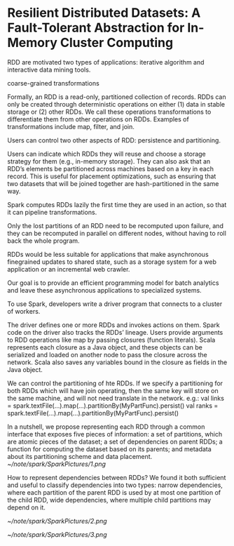 * Resilient Distributed Datasets: A Fault-Tolerant Abstraction for In-Memory Cluster Computing
RDD are motivated two types of applications: iterative algorithm and interactive data mining tools.

coarse-grained transformations

Formally, an RDD is a read-only, partitioned collection of records. RDDs can only be created through deterministic operations on either (1) data in stable storage or (2) other RDDs. We call these operations transformations to
differentiate them from other operations on RDDs. Examples of transformations include map, filter, and join.

Users can control two other aspects of RDD: persistence and partitioning.

Users can indicate which RDDs they will reuse and choose a storage strategy for them (e.g., in-memory storage). They can also ask that an RDD’s elements be partitioned across machines based on a key in each record. This is useful for placement optimizations, such as ensuring that two datasets that will be joined together are hash-partitioned in the same way.

 Spark computes RDDs lazily the first time they are used in an action, so that it can pipeline transformations.

Only the lost partitions of an RDD need to be recomputed upon failure, and they can be recomputed in parallel on different nodes, without having to roll back the whole program.

RDDs would be less suitable for applications that make asynchronous finegrained updates to shared state, such as a storage system for a web application or an incremental web crawler.

Our goal is to provide an efficient programming model for batch analytics and leave these asynchronous applications to specialized systems.

To use Spark, developers write a driver program that connects to a cluster of workers.

The driver defines one or more RDDs and invokes actions on them. Spark code on the driver also tracks the RDDs’ lineage. 
Users provide arguments to RDD operations like map by passing closures (function literals).
Scala represents each closure as a Java object, and these objects can be serialized and loaded on another node to pass the closure across the network. Scala also saves any variables bound in the closure as fields in the Java object.

We can control the partitioning of hte RDDs. If we specify a partitioning for both RDDs which will have join operating, then the same key will store on the same machine, and will not need translate in the network.
e.g.: val links = spark.textFile(...).map(...).partitionBy(MyPartFunc).persist()
   val ranks = spark.textFile(...).map(...).partitionBy(MyPartFunc).persist()

In a nutshell, we propose representing each RDD through a common interface that exposes five pieces of information: a set of partitions, which are atomic pieces of the dataset; a set of dependencies on parent RDDs; a function for computing the dataset based on its parents; and metadata about its partitioning scheme and data placement.
[[~/note/spark/SparkPictures/1.png]]

How to represent dependencies between RDDs? We found it both sufficient and useful to classify dependencies into two types: narrow dependencies, where each partition of the parent RDD is used by at most one partition of the child RDD, wide dependencies, where multiple child partitions may depend on it.

[[~/note/spark/SparkPictures/2.png]]

[[~/note/spark/SparkPictures/3.png]]

